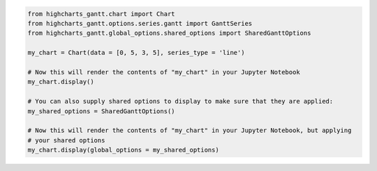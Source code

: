 .. code-block:: python

  from highcharts_gantt.chart import Chart
  from highcharts_gantt.options.series.gantt import GanttSeries
  from highcharts_gantt.global_options.shared_options import SharedGanttOptions

  my_chart = Chart(data = [0, 5, 3, 5], series_type = 'line')

  # Now this will render the contents of "my_chart" in your Jupyter Notebook
  my_chart.display()

  # You can also supply shared options to display to make sure that they are applied:
  my_shared_options = SharedGanttOptions()

  # Now this will render the contents of "my_chart" in your Jupyter Notebook, but applying
  # your shared options
  my_chart.display(global_options = my_shared_options)

.. collapse:: Method Signature

  .. method:: display(self, global_options = None, container = None, retries = 5, interval = 1000)
    :noindex:

    Display the chart in `Jupyter Labs <https://jupyter.org/>`__ or
    `Jupyter Notebooks <https://jupyter.org/>`__.

    :param global_options: The :term:`shared options` to use when rendering the chart.
      Defaults to :obj:`None <python:None>`
    :type global_options: :class:`SharedOptions <highcharts_gantt.global_options.shared_options.SharedOptions>`
      or :obj:`None <python:None>`

    :param container: The ID to apply to the HTML container when rendered in Jupyter Labs. Defaults to
      :obj:`None <python:None>`, which applies the :meth:`.container <highcharts_gantt.chart.Chart.container>`
      property if set, and ``'highcharts_target_div'`` if not set.

      .. note::

        Highcharts for Python will append a 6-character random string to the value of ``container``
        to ensure uniqueness of the chart's container when rendering in a Jupyter Notebook/Labs context. The
        :class:`Chart <highcharts_gantt.chart.Chart>` instance will retain the mapping between container and the
        random string so long as the instance exists, thus allowing you to easily update the rendered chart by
        calling the :meth:`.display() <highcharts_gantt.chart.Chart.display>` method again.

        If you wish to create a new chart from the instance that does not update the existing chart, then you can do
        so by specifying a new ``container`` value.

    :type container: :class:`str <python:str>` or :obj:`None <python:None>`

    :param retries: The number of times to retry rendering the chart. Used to avoid race conditions with the 
      Highcharts script. Defaults to 5.
    :type retries: :class:`int <python:int>`

    :param interval: The number of milliseconds to wait between retrying rendering the chart. Defaults to 1000 (1
      second).
    :type interval: :class:`int <python:int>`

    :raises HighchartsDependencyError: if
      `ipython <https://ipython.readthedocs.io/en/stable/>`__ is not available in the
      runtime environment
